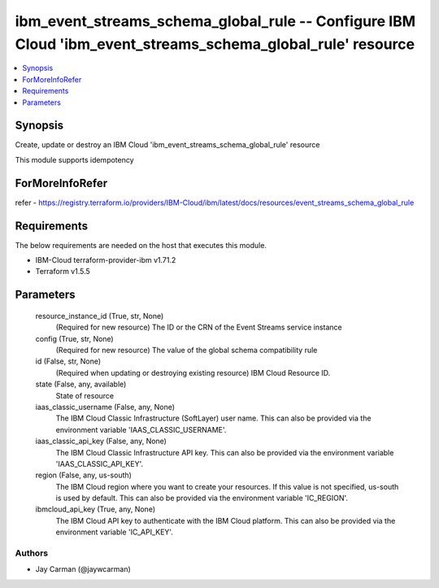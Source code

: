 
ibm_event_streams_schema_global_rule -- Configure IBM Cloud 'ibm_event_streams_schema_global_rule' resource
===========================================================================================================

.. contents::
   :local:
   :depth: 1


Synopsis
--------

Create, update or destroy an IBM Cloud 'ibm_event_streams_schema_global_rule' resource

This module supports idempotency


ForMoreInfoRefer
----------------
refer - https://registry.terraform.io/providers/IBM-Cloud/ibm/latest/docs/resources/event_streams_schema_global_rule

Requirements
------------
The below requirements are needed on the host that executes this module.

- IBM-Cloud terraform-provider-ibm v1.71.2
- Terraform v1.5.5



Parameters
----------

  resource_instance_id (True, str, None)
    (Required for new resource) The ID or the CRN of the Event Streams service instance


  config (True, str, None)
    (Required for new resource) The value of the global schema compatibility rule


  id (False, str, None)
    (Required when updating or destroying existing resource) IBM Cloud Resource ID.


  state (False, any, available)
    State of resource


  iaas_classic_username (False, any, None)
    The IBM Cloud Classic Infrastructure (SoftLayer) user name. This can also be provided via the environment variable 'IAAS_CLASSIC_USERNAME'.


  iaas_classic_api_key (False, any, None)
    The IBM Cloud Classic Infrastructure API key. This can also be provided via the environment variable 'IAAS_CLASSIC_API_KEY'.


  region (False, any, us-south)
    The IBM Cloud region where you want to create your resources. If this value is not specified, us-south is used by default. This can also be provided via the environment variable 'IC_REGION'.


  ibmcloud_api_key (True, any, None)
    The IBM Cloud API key to authenticate with the IBM Cloud platform. This can also be provided via the environment variable 'IC_API_KEY'.













Authors
~~~~~~~

- Jay Carman (@jaywcarman)

